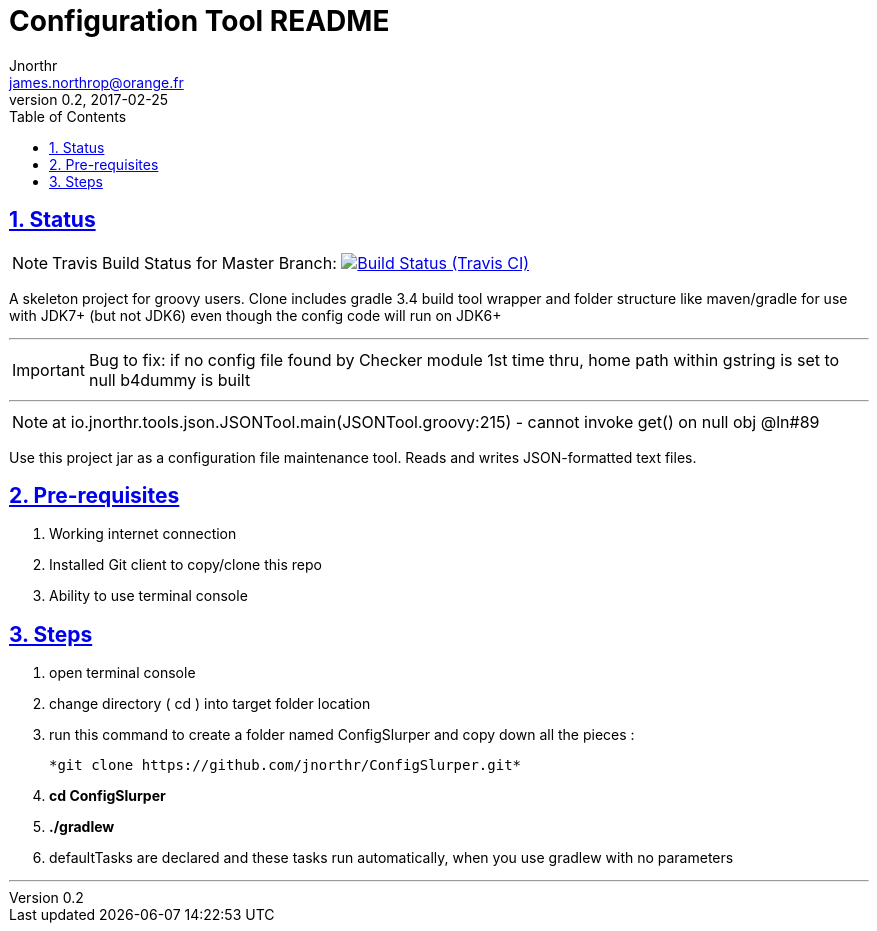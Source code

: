 = Configuration Tool README
Jnorthr <james.northrop@orange.fr>
v0.2, 2017-02-25
:icons: font
:toc: left
:imagesdir: images
:sectlinks:
:sectnums:
ifdef::env-github[]
:note-caption: :information_source:
endif::[]

== Status

NOTE: Travis Build Status for Master Branch: image:https://img.shields.io/travis/jnorthr/ConfigSlurper.svg[Build Status (Travis CI), link=https://travis-ci.org/jnorthr/ConfigSlurper]

A skeleton project for groovy users. Clone includes gradle 3.4 build tool wrapper and folder structure like maven/gradle for use with JDK7+ (but not JDK6)
even though the config code will run on JDK6+

''''

IMPORTANT: Bug to fix: if no config file found by Checker module 1st time thru, home path within gstring is set to null b4dummy is built

''''

NOTE: at io.jnorthr.tools.json.JSONTool.main(JSONTool.groovy:215) - cannot invoke get() on null obj @ln#89

Use this project jar as a configuration file maintenance tool. Reads and writes JSON-formatted text files.

== Pre-requisites

 . Working internet connection
 . Installed Git client to copy/clone this repo
 . Ability to use terminal console

== Steps

 . open terminal console

 . change directory ( cd ) into target folder location

 . run this command to create a folder named ConfigSlurper and copy down all the pieces :

	*git clone https://github.com/jnorthr/ConfigSlurper.git*

 . *cd ConfigSlurper*

 . *./gradlew*

 . defaultTasks are declared and these tasks run automatically, when you use gradlew with no parameters 

''''

